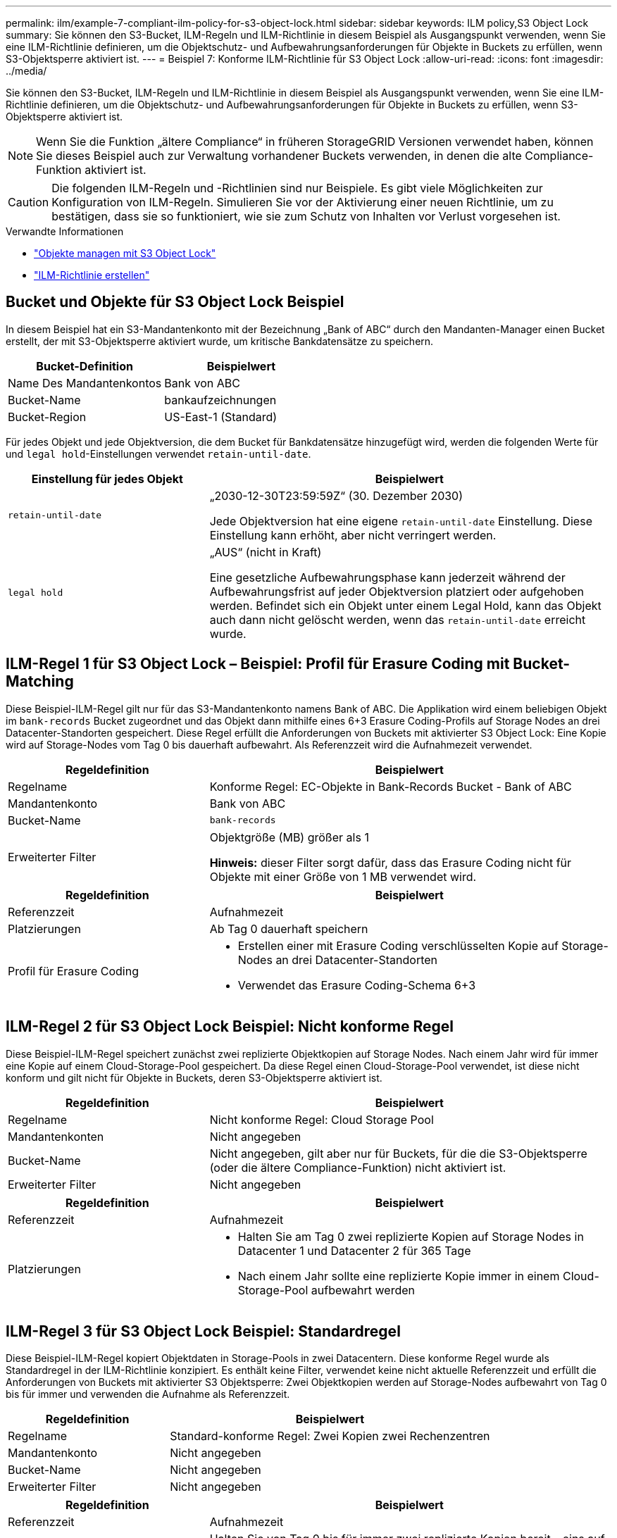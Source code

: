 ---
permalink: ilm/example-7-compliant-ilm-policy-for-s3-object-lock.html 
sidebar: sidebar 
keywords: ILM policy,S3 Object Lock 
summary: Sie können den S3-Bucket, ILM-Regeln und ILM-Richtlinie in diesem Beispiel als Ausgangspunkt verwenden, wenn Sie eine ILM-Richtlinie definieren, um die Objektschutz- und Aufbewahrungsanforderungen für Objekte in Buckets zu erfüllen, wenn S3-Objektsperre aktiviert ist. 
---
= Beispiel 7: Konforme ILM-Richtlinie für S3 Object Lock
:allow-uri-read: 
:icons: font
:imagesdir: ../media/


[role="lead"]
Sie können den S3-Bucket, ILM-Regeln und ILM-Richtlinie in diesem Beispiel als Ausgangspunkt verwenden, wenn Sie eine ILM-Richtlinie definieren, um die Objektschutz- und Aufbewahrungsanforderungen für Objekte in Buckets zu erfüllen, wenn S3-Objektsperre aktiviert ist.


NOTE: Wenn Sie die Funktion „ältere Compliance“ in früheren StorageGRID Versionen verwendet haben, können Sie dieses Beispiel auch zur Verwaltung vorhandener Buckets verwenden, in denen die alte Compliance-Funktion aktiviert ist.


CAUTION: Die folgenden ILM-Regeln und -Richtlinien sind nur Beispiele. Es gibt viele Möglichkeiten zur Konfiguration von ILM-Regeln. Simulieren Sie vor der Aktivierung einer neuen Richtlinie, um zu bestätigen, dass sie so funktioniert, wie sie zum Schutz von Inhalten vor Verlust vorgesehen ist.

.Verwandte Informationen
* link:managing-objects-with-s3-object-lock.html["Objekte managen mit S3 Object Lock"]
* link:creating-ilm-policy.html["ILM-Richtlinie erstellen"]




== Bucket und Objekte für S3 Object Lock Beispiel

In diesem Beispiel hat ein S3-Mandantenkonto mit der Bezeichnung „Bank of ABC“ durch den Mandanten-Manager einen Bucket erstellt, der mit S3-Objektsperre aktiviert wurde, um kritische Bankdatensätze zu speichern.

[cols="2a,2a"]
|===
| Bucket-Definition | Beispielwert 


 a| 
Name Des Mandantenkontos
 a| 
Bank von ABC



 a| 
Bucket-Name
 a| 
bankaufzeichnungen



 a| 
Bucket-Region
 a| 
US-East-1 (Standard)

|===
Für jedes Objekt und jede Objektversion, die dem Bucket für Bankdatensätze hinzugefügt wird, werden die folgenden Werte für und `legal hold`-Einstellungen verwendet `retain-until-date`.

[cols="1a,2a"]
|===
| Einstellung für jedes Objekt | Beispielwert 


 a| 
`retain-until-date`
 a| 
„2030-12-30T23:59:59Z“ (30. Dezember 2030)

Jede Objektversion hat eine eigene `retain-until-date` Einstellung. Diese Einstellung kann erhöht, aber nicht verringert werden.



 a| 
`legal hold`
 a| 
„AUS“ (nicht in Kraft)

Eine gesetzliche Aufbewahrungsphase kann jederzeit während der Aufbewahrungsfrist auf jeder Objektversion platziert oder aufgehoben werden. Befindet sich ein Objekt unter einem Legal Hold, kann das Objekt auch dann nicht gelöscht werden, wenn das `retain-until-date` erreicht wurde.

|===


== ILM-Regel 1 für S3 Object Lock – Beispiel: Profil für Erasure Coding mit Bucket-Matching

Diese Beispiel-ILM-Regel gilt nur für das S3-Mandantenkonto namens Bank of ABC. Die Applikation wird einem beliebigen Objekt im `bank-records` Bucket zugeordnet und das Objekt dann mithilfe eines 6+3 Erasure Coding-Profils auf Storage Nodes an drei Datacenter-Standorten gespeichert. Diese Regel erfüllt die Anforderungen von Buckets mit aktivierter S3 Object Lock: Eine Kopie wird auf Storage-Nodes vom Tag 0 bis dauerhaft aufbewahrt. Als Referenzzeit wird die Aufnahmezeit verwendet.

[cols="1a,2a"]
|===
| Regeldefinition | Beispielwert 


 a| 
Regelname
 a| 
Konforme Regel: EC-Objekte in Bank-Records Bucket - Bank of ABC



 a| 
Mandantenkonto
 a| 
Bank von ABC



 a| 
Bucket-Name
 a| 
`bank-records`



 a| 
Erweiterter Filter
 a| 
Objektgröße (MB) größer als 1

*Hinweis:* dieser Filter sorgt dafür, dass das Erasure Coding nicht für Objekte mit einer Größe von 1 MB verwendet wird.

|===
[cols="1a,2a"]
|===
| Regeldefinition | Beispielwert 


 a| 
Referenzzeit
 a| 
Aufnahmezeit



 a| 
Platzierungen
 a| 
Ab Tag 0 dauerhaft speichern



 a| 
Profil für Erasure Coding
 a| 
* Erstellen einer mit Erasure Coding verschlüsselten Kopie auf Storage-Nodes an drei Datacenter-Standorten
* Verwendet das Erasure Coding-Schema 6+3


|===


== ILM-Regel 2 für S3 Object Lock Beispiel: Nicht konforme Regel

Diese Beispiel-ILM-Regel speichert zunächst zwei replizierte Objektkopien auf Storage Nodes. Nach einem Jahr wird für immer eine Kopie auf einem Cloud-Storage-Pool gespeichert. Da diese Regel einen Cloud-Storage-Pool verwendet, ist diese nicht konform und gilt nicht für Objekte in Buckets, deren S3-Objektsperre aktiviert ist.

[cols="1a,2a"]
|===
| Regeldefinition | Beispielwert 


 a| 
Regelname
 a| 
Nicht konforme Regel: Cloud Storage Pool



 a| 
Mandantenkonten
 a| 
Nicht angegeben



 a| 
Bucket-Name
 a| 
Nicht angegeben, gilt aber nur für Buckets, für die die S3-Objektsperre (oder die ältere Compliance-Funktion) nicht aktiviert ist.



 a| 
Erweiterter Filter
 a| 
Nicht angegeben

|===
[cols="1a,2a"]
|===
| Regeldefinition | Beispielwert 


 a| 
Referenzzeit
 a| 
Aufnahmezeit



 a| 
Platzierungen
 a| 
* Halten Sie am Tag 0 zwei replizierte Kopien auf Storage Nodes in Datacenter 1 und Datacenter 2 für 365 Tage
* Nach einem Jahr sollte eine replizierte Kopie immer in einem Cloud-Storage-Pool aufbewahrt werden


|===


== ILM-Regel 3 für S3 Object Lock Beispiel: Standardregel

Diese Beispiel-ILM-Regel kopiert Objektdaten in Storage-Pools in zwei Datacentern. Diese konforme Regel wurde als Standardregel in der ILM-Richtlinie konzipiert. Es enthält keine Filter, verwendet keine nicht aktuelle Referenzzeit und erfüllt die Anforderungen von Buckets mit aktivierter S3 Objektsperre: Zwei Objektkopien werden auf Storage-Nodes aufbewahrt von Tag 0 bis für immer und verwenden die Aufnahme als Referenzzeit.

[cols="1a,2a"]
|===
| Regeldefinition | Beispielwert 


 a| 
Regelname
 a| 
Standard-konforme Regel: Zwei Kopien zwei Rechenzentren



 a| 
Mandantenkonto
 a| 
Nicht angegeben



 a| 
Bucket-Name
 a| 
Nicht angegeben



 a| 
Erweiterter Filter
 a| 
Nicht angegeben

|===
[cols="1a,2a"]
|===
| Regeldefinition | Beispielwert 


 a| 
Referenzzeit
 a| 
Aufnahmezeit



 a| 
Platzierungen
 a| 
Halten Sie von Tag 0 bis für immer zwei replizierte Kopien bereit – eins auf Storage-Nodes im Datacenter 1 und eins auf Storage-Nodes im Datacenter 2.

|===


== Konforme ILM-Richtlinie für S3 Object Lock Beispiel

Zum Erstellen einer ILM-Richtlinie, die alle Objekte in Ihrem System effektiv schützt, auch in Buckets, deren S3-Objektsperre aktiviert ist, müssen Sie ILM-Regeln auswählen, die die Storage-Anforderungen für alle Objekte erfüllen. Anschließend müssen Sie die Richtlinie simulieren und aktivieren.



=== Fügen Sie der Richtlinie Regeln hinzu

In diesem Beispiel umfasst die ILM-Richtlinie drei ILM-Regeln in der folgenden Reihenfolge:

. Eine konforme Regel, die Erasure Coding verwendet, um Objekte mit einer Größe von mehr als 1 MB in einem bestimmten Bucket zu schützen. Dabei ist S3 Object Lock aktiviert. Die Objekte werden von Tag 0 bis für immer auf Speicherknoten gespeichert.
. Eine nicht konforme Regel, die zwei replizierte Objektkopien auf Storage-Nodes für ein Jahr erstellt und dann eine Objektkopie für immer in einen Cloud Storage Pool verschiebt. Diese Regel gilt nicht für Buckets, für die S3-Objektsperre aktiviert ist, da sie einen Cloud-Storage-Pool verwendet.
. Die standardmäßige, konforme Regel, die zwei replizierte Objektkopien auf Storage-Nodes erstellt, von Tag 0 bis für immer.




=== Simulieren Sie die Richtlinie

Nachdem Sie Ihrer Richtlinie Regeln hinzugefügt, eine Standard-konforme Regel ausgewählt und die anderen Regeln angeordnet haben, sollten Sie die Richtlinie simulieren, indem Sie Objekte aus dem Bucket mit aktivierter S3 Object Lock und aus anderen Buckets testen. Wenn Sie beispielsweise die Beispielrichtlinie simulieren, erwarten Sie, dass Testobjekte wie folgt bewertet werden:

* Die erste Regel entspricht nur Testobjekten, die mehr als 1 MB in den Bucket-Bankdatensätzen für den Mandanten der Bank of ABC enthalten sind.
* Die zweite Regel entspricht allen Objekten in allen nicht-konformen Buckets für alle anderen Mandantenkonten.
* Die Standardregel stimmt mit den folgenden Objekten überein:
+
** Objekte mit einer Größe von 1 MB oder kleiner in den Bucket-Bankaufzeichnungen für den Mandanten der Bank of ABC
** Objekte in jedem anderen Bucket, bei dem die S3-Objektsperre für alle anderen Mandantenkonten aktiviert ist






=== Aktivieren Sie die Richtlinie

Wenn Sie mit der neuen Richtlinie zufrieden sind, dass Objektdaten wie erwartet geschützt werden, können Sie sie aktivieren.
